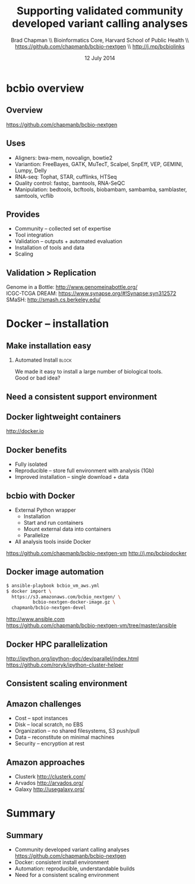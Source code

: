 #+title: Supporting validated community developed variant calling analyses
#+author: Brad Chapman \\ Bioinformatics Core, Harvard School of Public Health \\ https://github.com/chapmanb/bcbio-nextgen \\ http://j.mp/bcbiolinks
#+date: 12 July 2014

#+OPTIONS: toc:nil H:2

#+startup: beamer
#+LaTeX_CLASS: beamer
#+latex_header: \usepackage{url}
#+latex_header: \usepackage{hyperref}
#+latex_header: \hypersetup{colorlinks=true}
#+BEAMER_THEME: default
#+BEAMER_COLOR_THEME: seahorse
#+BEAMER_INNER_THEME: rectangles

* bcbio overview

** Overview

#+ATTR_LATEX: :width 1.0\textwidth
[[./images3/bcbio_nextgen_highlevel.png]]

\vspace{1cm}
https://github.com/chapmanb/bcbio-nextgen

** Uses

\Large
- Aligners: bwa-mem, novoalign, bowtie2
- Variantion: FreeBayes, GATK, MuTecT, Scalpel, SnpEff, VEP, GEMINI, Lumpy, Delly
- RNA-seq: Tophat, STAR, cufflinks, HTSeq
- Quality control: fastqc, bamtools, RNA-SeQC
- Manipulation: bedtools, bcftools, biobambam, sambamba, samblaster, samtools,
  vcflib
\normalsize

** Provides

\Large
- Community -- collected set of expertise
- Tool integration
- Validation -- outputs + automated evaluation
- Installation of tools and data
- Scaling
\normalsize

** Validation > Replication

[[./images/minprep-callerdiff.png]]

\footnotesize
Genome in a Bottle: [[http://www.genomeinabottle.org/]] \\
ICGC-TCGA DREAM: https://www.synapse.org/#!Synapse:syn312572 \\
SMaSH: http://smash.cs.berkeley.edu/
\normalsize

* Docker -- installation

** Make installation easy

#+ATTR_LATEX: :width 0.65\textwidth
[[./images2/install_want.png]]

*** Automated Install                                                 :block:
    :PROPERTIES:
    :BEAMER_env: exampleblock
    :END:

We made it easy to install a large number of biological tools. \\
Good or bad idea?

** Need a consistent support environment

[[./images4/install_issues.png]]

** Docker lightweight containers

#+BEGIN_CENTER
#+ATTR_LATEX: :width .6\textwidth
[[./images/homepage-docker-logo.png]]
#+END_CENTER

http://docker.io

** Docker benefits

\Large
- Fully isolated
- Reproducible -- store full environment with analysis (1Gb)
- Improved installation -- single download + data

** bcbio with Docker

\Large
- External Python wrapper
   - \Large Installation
   - Start and run containers
   - Mount external data into containers
   - Parallelize
- All analysis tools inside Docker
\normalsize

\vspace{0.5cm}
https://github.com/chapmanb/bcbio-nextgen-vm
http://j.mp/bcbiodocker

** Docker image automation

\Large
#+begin_src sh
$ ansible-playbook bcbio_vm_aws.yml
$ docker import \
  https://s3.amazonaws.com/bcbio_nextgen/ \
          bcbio-nextgen-docker-image.gz \
  chapmanb/bcbio-nextgen-devel
#+end_src

\normalsize
\vspace{1cm}
http://www.ansible.com \\
https://github.com/chapmanb/bcbio-nextgen-vm/tree/master/ansible

** Docker HPC parallelization

#+BEGIN_CENTER
#+ATTR_LATEX: :width 1.05\textwidth
[[./images2/docker-parallel.png]]
#+END_CENTER

http://ipython.org/ipython-doc/dev/parallel/index.html \\
https://github.com/roryk/ipython-cluster-helper

** Consistent scaling environment

#+BEGIN_CENTER
#+ATTR_LATEX: :width .6\textwidth
[[./images/aws.png]]
#+END_CENTER

** Amazon challenges

\Large
- Cost -- spot instances
- Disk -- local scratch, no EBS
- Organization -- no shared filesystems,
  \newline S3 push/pull
- Data -- reconstitute on minimal machines
- Security -- encryption at rest
\normalsize

** Amazon approaches

\Large
- Clusterk http://clusterk.com/
- Arvados http://arvados.org/
- Galaxy http://usegalaxy.org/
\normalsize

* Summary

** Summary

\Large
- Community developed variant calling analyses
  \normalsize https://github.com/chapmanb/bcbio-nextgen \Large
- Docker: consistent install environment
- Automation: reproducible, understandable builds
- Need for a consistent scaling environment
\normalsize
